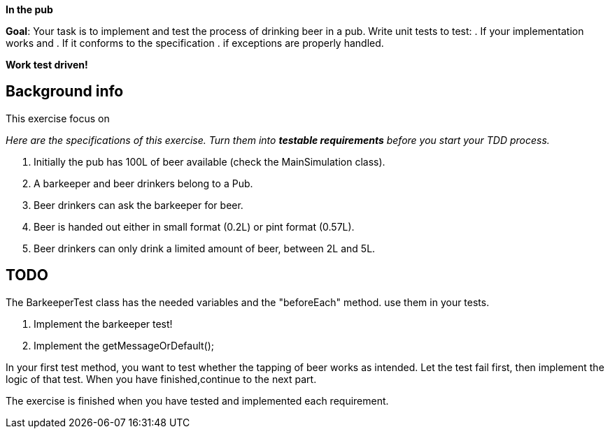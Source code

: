 ifdef::env-github[]
:tip-caption: :bulb:
:note-caption: :information_source:
:important-caption: :heavy_exclamation_mark:
:caution-caption: :fire:
:warning-caption: :warning:
:imagesdir: images/
endif::[]

// NOTES: 100L constructor should be tested with a stock getter.
//        the 2-5L requirement is not tested, should be in there
//        the barkeeper.serve() test is incomplete

*In the pub*

toc::[]

*Goal*: Your task is to implement and test the process of drinking beer in a pub. Write unit tests to test:
. If your implementation works and 
. If it conforms to the specification
. if exceptions are properly handled. 

*Work test driven!*

== Background info

This exercise focus on  

_Here are the specifications of this exercise. Turn them into *testable requirements* before you start your TDD process._

. Initially the pub has 100L of beer available (check the MainSimulation class).
. A barkeeper and beer drinkers belong to a Pub.
. Beer drinkers can ask the barkeeper for beer.
. Beer is handed out either in small format (0.2L) or pint format (0.57L).
. Beer drinkers can only drink a limited amount of beer, between 2L and 5L.

== TODO

The BarkeeperTest class has the needed variables and the "beforeEach" method. use them in your tests.

. Implement the barkeeper test!
. Implement the getMessageOrDefault();

In your first test method, you want to test whether the tapping of beer works as intended. Let the test fail first,
then implement the logic of that test. When you have finished,continue to the next part.

The exercise is finished when you have tested and implemented each requirement.
